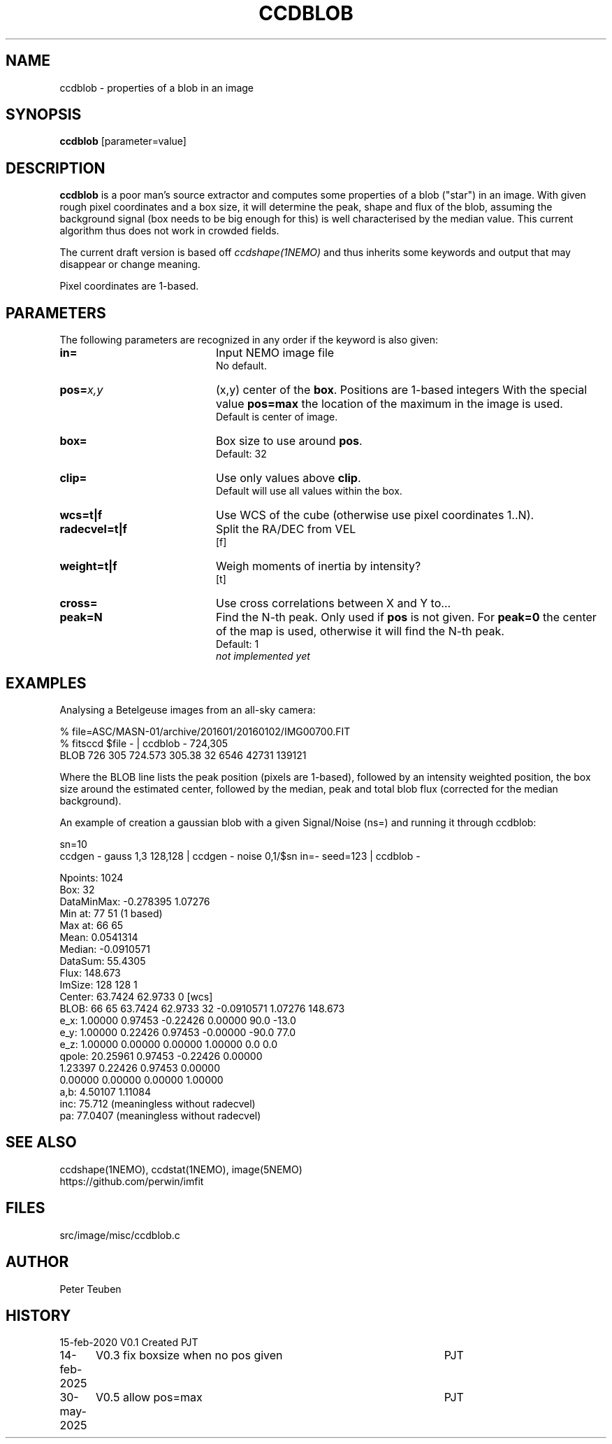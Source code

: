 .TH CCDBLOB 1NEMO "30 May 2025"

.SH "NAME"
ccdblob \- properties of a blob in an image

.SH "SYNOPSIS"
\fBccdblob\fP [parameter=value]

.SH "DESCRIPTION"
\fBccdblob\fP is a poor man's source extractor and 
computes some properties of a blob ("star") in an image. With given rough pixel coordinates
and a box size, it will determine the peak, shape and flux of the blob, assuming the background signal (box
needs to be big enough for this) is well characterised by the median value. This current algorithm thus does not
work in crowded fields.
.PP
The current draft version is based off \fIccdshape(1NEMO)\fP and thus inherits some keywords and output
that may disappear or change meaning.
.PP
Pixel coordinates are 1-based.
.PP

.SH "PARAMETERS"
The following parameters are recognized in any order if the keyword
is also given:
.TP 20
\fBin=\fP
Input NEMO image file
.br
No default.
.TP
\fBpos=\fP\fIx,y\fP
(x,y) center of the \fBbox\fP. Positions are 1-based integers
With the special value \fBpos=max\fP the location of the maximum in the image is used.
.br
Default is center of image. 
.TP
\fBbox=\fP
Box size to use around \fBpos\fP.
.br
Default: 32
.TP
\fBclip=\fP
Use only values above \fBclip\fP. 
.br
Default will use all values within the box.
.TP
\fBwcs=t|f\fP
Use WCS of the cube (otherwise use pixel coordinates 1..N).
.TP
\fBradecvel=t|f\fP
Split the RA/DEC from VEL
.br
[f]  
.TP
\fBweight=t|f\fP
Weigh moments of inertia by intensity?
.br
[t]    
.TP
\fBcross=\fP
Use cross correlations between X and Y to...
.TP
\fBpeak=N\fP
Find the N-th peak. Only used if \fBpos\fP is not given.
For \fBpeak=0\fP the center of the map is used, otherwise
it will find the N-th peak.
.br
Default: 1
.br
\fInot implemented yet\fP


.SH "EXAMPLES"
Analysing a Betelgeuse images from an all-sky camera:
.EX

% file=ASC/MASN-01/archive/201601/20160102/IMG00700.FIT
% fitsccd $file - | ccdblob - 724,305
 BLOB 726 305  724.573 305.38 32   6546 42731 139121

.EE
Where the BLOB line lists the peak position (pixels are 1-based), followed
by an intensity weighted position, the box size around the estimated center,
followed by the median, peak and total blob flux (corrected for the median
background).
.PP
An example of creation a gaussian blob with a given Signal/Noise (ns=) and running it
through ccdblob:
.EX

sn=10
ccdgen - gauss 1,3 128,128  | ccdgen - noise 0,1/$sn in=- seed=123 | ccdblob -

Npoints:    1024
Box:        32
DataMinMax: -0.278395 1.07276
Min at:     77 51 (1 based)
Max at:     66 65
Mean:       0.0541314
Median:     -0.0910571
DataSum:    55.4305
Flux:       148.673
ImSize:     128 128 1
Center:     63.7424 62.9733 0 [wcs]
BLOB:  66 65  63.7424 62.9733 32   -0.0910571 1.07276 148.673
        e_x:     1.00000     0.97453    -0.22426     0.00000    90.0  -13.0
        e_y:     1.00000     0.22426     0.97453    -0.00000   -90.0   77.0
        e_z:     1.00000     0.00000     0.00000     1.00000     0.0    0.0
      qpole:    20.25961     0.97453    -0.22426     0.00000
                 1.23397     0.22426     0.97453     0.00000
                 0.00000     0.00000     0.00000     1.00000
a,b:  4.50107 1.11084
inc:  75.712 (meaningless without radecvel)
pa:   77.0407 (meaningless without radecvel)

.EE

.SH "SEE ALSO"
ccdshape(1NEMO), ccdstat(1NEMO), image(5NEMO)
.nf
https://github.com/perwin/imfit
.fi
.SH "FILES"
src/image/misc/ccdblob.c

.SH "AUTHOR"
Peter Teuben

.SH "HISTORY"
.nf
.ta +1.25i +4.5i
15-feb-2020	V0.1 Created	PJT
14-feb-2025	V0.3 fix boxsize when no pos given	PJT
30-may-2025	V0.5 allow pos=max	PJT
.fi
